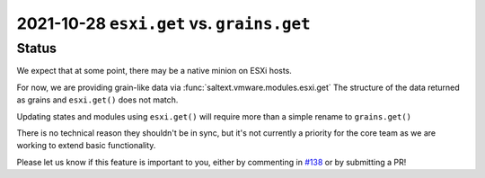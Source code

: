 2021-10-28 ``esxi.get`` vs. ``grains.get``
==========================================

Status
------

We expect that at some point, there may be a native minion on ESXi hosts.

For now, we are providing grain-like data via :func:`saltext.vmware.modules.esxi.get`
The structure of the data returned as grains and ``esxi.get()`` does not match.

Updating states and modules using ``esxi.get()`` will require more than a simple
rename to ``grains.get()``

There is no technical reason they shouldn't be in sync, but it's not currently a
priority for the core team as we are working to extend basic functionality.

Please let us know if this feature is important to you, either by commenting in
`#138 <https://github.com/saltstack/salt-ext-modules-vmware/issues/138>`_ or by
submitting a PR!